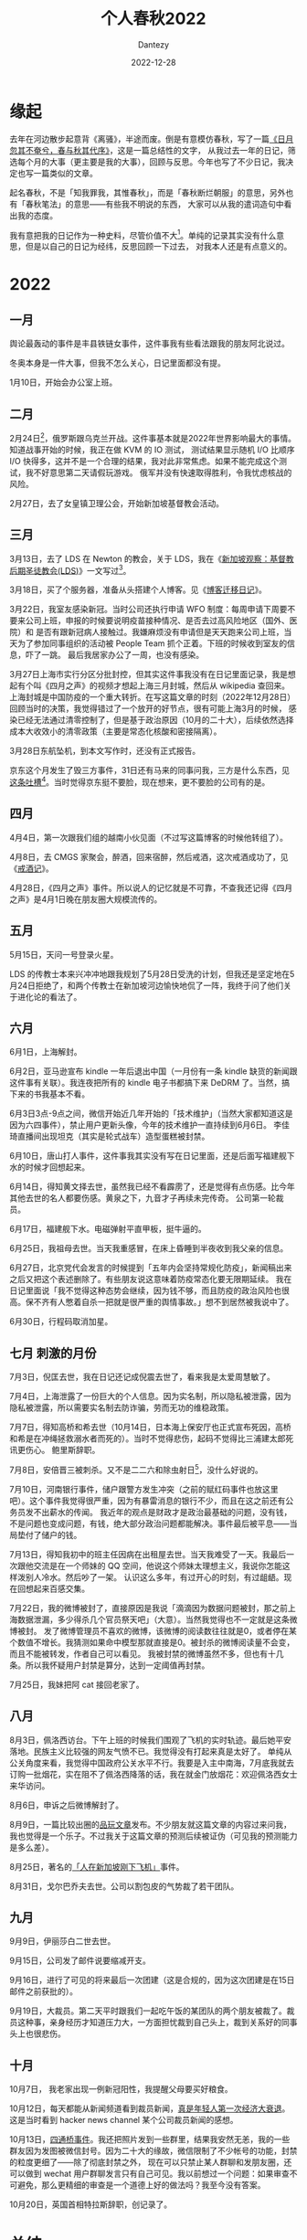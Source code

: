#+HUGO_BASE_DIR: ../
#+HUGO_SECTION: zh/posts
#+hugo_auto_set_lastmod: t
#+hugo_tags: history
#+hugo_categories: log
#+hugo_draft: true
#+description: 2022年年度总结，起名春秋，不是「知我罪我，其惟春秋」，而是「春秋断烂朝服」的意思，另外也有「春秋笔法」的意思。
#+author: Dantezy
#+date: 2022-12-28
#+TITLE: 个人春秋2022
* 缘起
去年在河边散步起意背《离骚》，半途而废。倒是有意模仿春秋，写了一篇[[https://zhangyet.github.io/archivers/summary2021][《日月忽其不奄兮，春与秋其代序》]]，这是一篇总结性的文字，
从我过去一年的日记，筛选每个月的大事（更主要是我的大事），回顾与反思。今年也写了不少日记，我决定也写一篇类似的文章。

起名春秋，不是「知我罪我，其惟春秋」，而是「春秋断烂朝服」的意思，另外也有「春秋笔法」的意思——有些我不明说的东西，
大家可以从我的遣词造句中看出我的态度。

我有意把我的日记作为一种史料，尽管价值不大[fn:1]。单纯的记录其实没有什么意思，但是以自己的日记为经纬，反思回顾一下过去，
对我本人还是有点意义的。

* 2022
** 一月
舆论最轰动的事件是丰县铁链女事件，这件事我有些看法跟我的朋友阿北说过。

冬奥本身是一件大事，但我不怎么关心，日记里面都没有提。

1月10日，开始会办公室上班。
** 二月
2月24日[fn:2]，俄罗斯跟乌克兰开战。这件事基本就是2022年世界影响最大的事情。知道战事开始的时候，我正在做 KVM 的 IO 测试，
测试结果显示随机 I/O 比顺序 I/O 快得多，这并不是一个合理的结果，我对此非常焦虑。如果不能完成这个测试，我不好意思第二天请假玩游戏。
俄军并没有快速取得胜利，令我忧虑核战的风险。

2月27日，去了女皇镇卫理公会，开始新加坡基督教会活动。
** 三月
3月13日，去了 LDS 在 Newton 的教会，关于 LDS，我在《[[https://dantezy.xyz/posts/singapore-lds/][新加坡观察：基督教后期圣徒教会(LDS)]]》一文写过[fn:3]。

3月18日，买了个服务器，准备从头搭建个人博客。见《[[https://dantezy.xyz/posts/yesterday-once-more/][博客迁移日记]]》。

3月22日，我室友感染新冠。当时公司还执行申请 WFO 制度：每周申请下周要不要来公司上班，申报的时候要说明疫苗接种情况、是否去过高风险地区（国外、医院）和
是否有跟新冠病人接触过。我嫌麻烦没有申请但是天天跑来公司上班，当天为了参加同事组织的活动被 People Team 抓个正着。下班的时候收到室友的信息，吓了一跳。
最后我居家办公了一周，也没有感染。

3月27日上海市实行分区分批封控，但其实这件事我没有在日记里面记录，我是想起有个叫《四月之声》的视频才想起上海三月封城，然后从 wikipedia 查回来。
上海封城是中国防疫的一个重大转折。在写这篇文章的时刻（2022年12月28日）回顾当时的决策，我觉得错过了一个放开的好节点，很有可能上海3月的时候，
感染已经无法通过清零控制了，但是基于政治原因（10月的二十大），后续依然选择成本大收效小的清零政策（主要是常态化核酸和密接隔离）。

3月28日东航坠机，到本文写作时，还没有正式报告。

京东这个月发生了毁三方事件，31日还有马来的同事问我，三方是什么东西，见[[https://t.me/danteslimbo/489][这条吐槽]][fn:4]。当时觉得京东挺不要脸，现在想来，更不要脸的公司有的是。
** 四月
4月4日，第一次跟我们组的越南小伙见面（不过写这篇博客的时候他转组了）。

4月8日，去 CMGS 家聚会，醉酒，回来宿醉，然后戒酒，这次戒酒成功了，见《[[https://dantezy.xyz/posts/sobriety/][戒酒记]]》。

4月28日，《四月之声》事件。所以说人的记忆就是不可靠，不查我还记得《四月之声》是4月1日晚在朋友圈大规模流传的。
** 五月
5月15日，天问一号登录火星。

LDS 的传教士本来兴冲冲地跟我规划了5月28日受洗的计划，但我还是坚定地在5月24日拒绝了，和两个传教士在新加坡河边愉快地侃了一阵，我终于问了他们关于进化论的看法了。
** 六月
6月1日，上海解封。

6月2日，亚马逊宣布 kindle 一年后退出中国（一月份有一条 kindle 缺货的新闻跟这件事有关联）。我连夜把所有的 kindle 电子书都搞下来 DeDRM 了。当然，搞下来的书我基本不看。

6月3日3点-9点之间，微信开始近几年开始的「技术维护」（当然大家都知道这是因为六四事件），禁止用户更新头像，今年的技术维护一直持续到6月6日。
李佳琦直播间出现坦克（其实是轮式战车）造型蛋糕被封禁。

6月10日，唐山打人事件，这件事我其实没有写在日记里面，还是后面写福建舰下水的时候才回想起来。

6月14日，得知黄文择去世，虽然我已经不看霹雳了，还是觉得有点伤感。比今年其他去世的名人都要伤感。黄泉之下，九音才子再续未完传奇。
公司第一轮裁员。

6月17日，福建舰下水。电磁弹射平直甲板，挺牛逼的。

6月25日，我祖母去世。当天我重感冒，在床上昏睡到半夜收到我父亲的信息。

6月27日，北京党代会发言的时候提到「五年内会坚持常规化防疫」，新闻稿出来之后又把这个表述删除了。有些朋友说这意味着防疫常态化要无限期延续。
我在日记里面说「我不觉得这种态势会继续，因为钱不够，而且防疫的政治风险也很高。保不齐有人憋着自杀一把就是很严重的舆情事故。」想不到居然被我说中了。

6月30日，行程码取消加星。
** 七月 刺激的月份
7月3日，倪匡去世，我在日记还记成倪震去世了，看来我是太爱周慧敏了。

7月4日，上海泄露了一份巨大的个人信息。因为实名制，所以隐私被泄露，因为隐私被泄露，所以需要实名制去防诈骗，劳而无功的维稳政策。

7月7日，得知高桥和希去世（10月14日，日本海上保安厅也正式宣布死因，高桥和希是在冲绳拯救溺水者而死的）。当时不觉得悲伤，起码不觉得比三浦建太郎死讯更伤心。
鲍里斯辞职。

7月8日，安倍晋三被刺杀。又不是二二六和除虫射日[fn:5]，没什么好说的。

7月10日，河南银行事件，储户跟警方发生冲突（之前的赋红码事件也放这里吧）。这个事件我觉得很严重，因为有暴雷消息的银行不少，而且在这之前还有公务员发不出薪水的传闻。
我近年的观点是财政才是政治最基础的问题，没有钱，不是问题也变成问题，有钱，绝大部分政治问题都能解决。事件最后被平息——当局垫付了储户的钱。

7月13日，得知我初中的班主任因病在出租屋去世。当天我难受了一天。我最后一次跟他交流是在一个师妹的 QQ 空间，他说这个师妹太理想主义，我说你怎能这样泼别人冷水。然后吵了一架。
认识这么多年，有过开心的时刻，有过龃龉。现在回想起来百感交集。

7月22日，我的微博被封了，直接原因是我说「滴滴因为数据问题被封，那之前上海数据泄漏，多少得杀几个官员祭天吧」（大意）。当然我觉得也不一定就是这条微博被封。
发了微博管理员不喜欢的微博，该微博的阅读数往往就是0，或者停在某个数值不增长。我猜测如果命中模型那就直接是0。被封杀的微博阅读量不会变，而且不能被转发，作者自己可以看见。
我被封禁的微博虽然不多，但也有十几条。所以我怀疑用户封禁是算分，达到一定阈值再封禁。

7月25日，我妹把阿 cat 接回老家了。
** 八月
8月3日，佩洛西访台。下午上班的时候我们围观了飞机的实时轨迹。最后她平安落地。民族主义比较强的网友气愤不已。我觉得没有打起来真是太好了。
单纯从公关角度来看，我觉得中国政府公关水平不行。我要是入主中南海，7月底我就去订购一批烟花，实在阻不了佩洛西降落的话，我在就金门放烟花：欢迎佩洛西女士来华访问。

8月6日，申诉之后微博解封了。

8月9日，一篇比较出圈的[[https://www.pingwest.com/a/268448][品玩文章]]发布。不少朋友就这篇文章的内容过来问我，我也觉得是一个乐子。不过我关于这篇文章的预测后续被证伪（可见我的预测能力是多么差）。

8月25日，著名的[[https://zhuanlan.zhihu.com/p/559299936][「人在新加坡刚下飞机」]]事件。

8月31日，戈尔巴乔夫去世。公司以割包皮的气势裁了若干团队。
** 九月
9月9日，伊丽莎白二世去世。

9月15日，公司发了邮件说要缩减开支。

9月16日，进行了可见的将来最后一次团建（这是合规的，因为这次团建是在15日邮件之前获批的）。

9月19日，大裁员。第二天平时跟我们一起吃午饭的某团队的两个朋友被裁了。裁员这种事，亲身经历才知道压力大，一方面担忧裁到自己头上，裁到关系好的同事头上也很悲伤。
** 十月
10月7日， 我老家出现一例新冠阳性，我提醒父母要买好粮食。

10月12日，每天都能从新闻频道看到裁员新闻，[[https://t.me/danteslimbo/1003][真是年轻人第一次经济大衰退]]。这是当时看到 hacker news channel 某个公司裁员新闻的感想。

10月13日，[[https://t.me/defiantchinesechive/38][四通桥事件]]。我还把照片发到一些群里，结果我安然无恙，我的一些群友因为发图被微信封号。因为二十大的缘故，微信限制了不少帐号的功能，封禁的粒度更细了——除了彻底封禁之外，
现在可以只禁止某人群聊和发朋友圈，还可以做到 wechat 用户群聊发言只有自己可见。我以前想过一个问题：如果审查不可避免，那么更精细的审查是一个道德上好的做法吗？我至今没有答案。

10月20日，英国首相特拉斯辞职，创记录了。


* 总结
* Footnotes

[fn:5] 话说回来，朴正熙死了也是便宜全小将而已，该怎样还是怎样。
 
[fn:4] 四月还有另外一条[[https://t.me/danteslimbo/495][吐槽]]。 

[fn:3] 其实我还打算谢谢卫理公会的，但是一直拖着没有写。
 
[fn:2] 美国一直说2月16日会开始，但2月16日没有开战，最后在24日开战，中间到底发生什么就留待历史学家考证了。

[fn:1] 见 https://t.me/danteslimbo/543 
